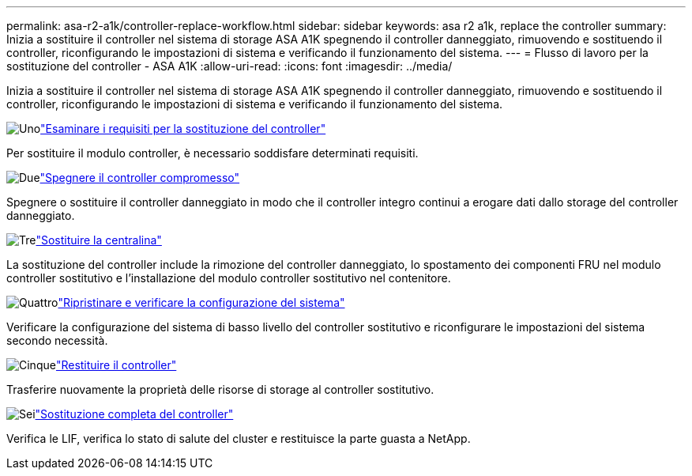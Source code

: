 ---
permalink: asa-r2-a1k/controller-replace-workflow.html 
sidebar: sidebar 
keywords: asa r2 a1k, replace the controller 
summary: Inizia a sostituire il controller nel sistema di storage ASA A1K spegnendo il controller danneggiato, rimuovendo e sostituendo il controller, riconfigurando le impostazioni di sistema e verificando il funzionamento del sistema. 
---
= Flusso di lavoro per la sostituzione del controller - ASA A1K
:allow-uri-read: 
:icons: font
:imagesdir: ../media/


[role="lead"]
Inizia a sostituire il controller nel sistema di storage ASA A1K spegnendo il controller danneggiato, rimuovendo e sostituendo il controller, riconfigurando le impostazioni di sistema e verificando il funzionamento del sistema.

.image:https://raw.githubusercontent.com/NetAppDocs/common/main/media/number-1.png["Uno"]link:controller-replace-requirements.html["Esaminare i requisiti per la sostituzione del controller"]
[role="quick-margin-para"]
Per sostituire il modulo controller, è necessario soddisfare determinati requisiti.

.image:https://raw.githubusercontent.com/NetAppDocs/common/main/media/number-2.png["Due"]link:controller-replace-shutdown-nomcc.html["Spegnere il controller compromesso"]
[role="quick-margin-para"]
Spegnere o sostituire il controller danneggiato in modo che il controller integro continui a erogare dati dallo storage del controller danneggiato.

.image:https://raw.githubusercontent.com/NetAppDocs/common/main/media/number-3.png["Tre"]link:controller-replace-move-hardware.html["Sostituire la centralina"]
[role="quick-margin-para"]
La sostituzione del controller include la rimozione del controller danneggiato, lo spostamento dei componenti FRU nel modulo controller sostitutivo e l'installazione del modulo controller sostitutivo nel contenitore.

.image:https://raw.githubusercontent.com/NetAppDocs/common/main/media/number-4.png["Quattro"]link:controller-replace-system-config-restore-and-verify.html["Ripristinare e verificare la configurazione del sistema"]
[role="quick-margin-para"]
Verificare la configurazione del sistema di basso livello del controller sostitutivo e riconfigurare le impostazioni del sistema secondo necessità.

.image:https://raw.githubusercontent.com/NetAppDocs/common/main/media/number-5.png["Cinque"]link:controller-replace-recable-reassign-disks.html["Restituire il controller"]
[role="quick-margin-para"]
Trasferire nuovamente la proprietà delle risorse di storage al controller sostitutivo.

.image:https://raw.githubusercontent.com/NetAppDocs/common/main/media/number-6.png["Sei"]link:controller-replace-restore-system-rma.html["Sostituzione completa del controller"]
[role="quick-margin-para"]
Verifica le LIF, verifica lo stato di salute del cluster e restituisce la parte guasta a NetApp.
